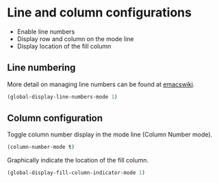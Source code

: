 * Line and column configurations

- Enable line numbers
- Display row and column on the mode line
- Display location of the fill column

** Line numbering

More detail on managing line numbers can be found at [[http://www.emacswiki.org/emacs/LineNumbers][emacswiki]].

#+BEGIN_SRC emacs-lisp
(global-display-line-numbers-mode 1)
#+END_SRC

** Column configuration

Toggle column number display in the mode line (Column Number mode).

#+BEGIN_SRC emacs-lisp
(column-number-mode t)
#+END_SRC

Graphically indicate the location of the fill column.

#+BEGIN_SRC emacs-lisp
(global-display-fill-column-indicator-mode 1)
#+END_SRC
